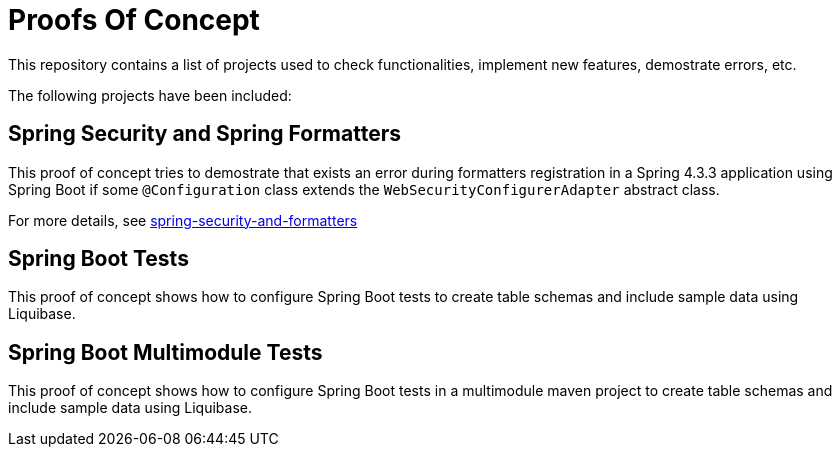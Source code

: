 = Proofs Of Concept

This repository contains a list of projects used to check functionalities, implement new features, demostrate errors, etc.

The following projects have been included:

== Spring Security and Spring Formatters

This proof of concept tries to demostrate that exists an error during formatters registration in a Spring 4.3.3 application using Spring Boot if some `@Configuration` class extends the `WebSecurityConfigurerAdapter` abstract class.

For more details, see https://github.com/jcagarcia/proofs/tree/master/spring-security-and-formatters[spring-security-and-formatters]

== Spring Boot Tests

This proof of concept shows how to configure Spring Boot tests to create table schemas and include sample data using Liquibase.

== Spring Boot Multimodule Tests

This proof of concept shows how to configure Spring Boot tests in a multimodule maven project to create table schemas and include sample data using Liquibase.
